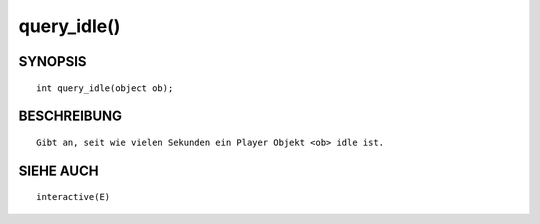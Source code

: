 query_idle()
============

SYNOPSIS
--------
::

        int query_idle(object ob);

BESCHREIBUNG
------------
::

        Gibt an, seit wie vielen Sekunden ein Player Objekt <ob> idle ist.

SIEHE AUCH
----------
::

        interactive(E)

